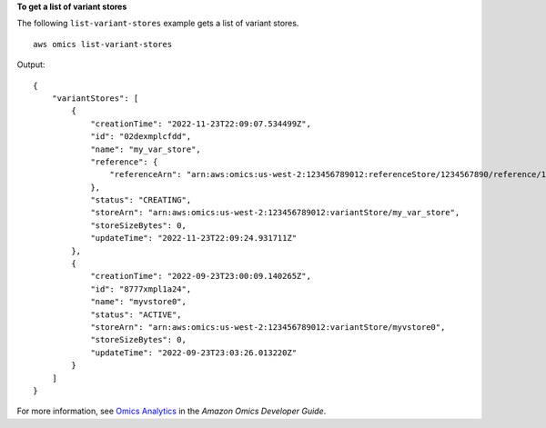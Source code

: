 **To get a list of variant stores**

The following ``list-variant-stores`` example gets a list of variant stores. ::

    aws omics list-variant-stores

Output::

    {
        "variantStores": [
            {
                "creationTime": "2022-11-23T22:09:07.534499Z",
                "id": "02dexmplcfdd",
                "name": "my_var_store",
                "reference": {
                    "referenceArn": "arn:aws:omics:us-west-2:123456789012:referenceStore/1234567890/reference/1234567890"
                },
                "status": "CREATING",
                "storeArn": "arn:aws:omics:us-west-2:123456789012:variantStore/my_var_store",
                "storeSizeBytes": 0,
                "updateTime": "2022-11-23T22:09:24.931711Z"
            },
            {
                "creationTime": "2022-09-23T23:00:09.140265Z",
                "id": "8777xmpl1a24",
                "name": "myvstore0",
                "status": "ACTIVE",
                "storeArn": "arn:aws:omics:us-west-2:123456789012:variantStore/myvstore0",
                "storeSizeBytes": 0,
                "updateTime": "2022-09-23T23:03:26.013220Z"
            }
        ]
    }

For more information, see `Omics Analytics <https://docs.aws.amazon.com/omics/latest/dev/omics-analytics.html>`__ in the *Amazon Omics Developer Guide*.
